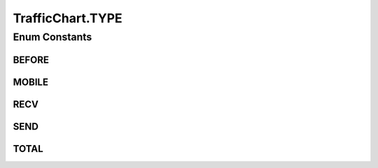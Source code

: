 .. java:import:: java.util ArrayList

.. java:import:: java.util Calendar

.. java:import:: java.util List

.. java:import:: org.achartengine.chart LineChart

.. java:import:: org.achartengine.model TimeSeries

.. java:import:: org.achartengine.model XYMultipleSeriesDataset

.. java:import:: org.achartengine.model XYSeries

.. java:import:: org.achartengine.renderer XYMultipleSeriesRenderer

.. java:import:: org.achartengine.renderer XYSeriesRenderer

.. java:import:: org.achartengine.renderer XYSeriesRenderer.FillOutsideLine

.. java:import:: android.content Context

.. java:import:: android.graphics Color

.. java:import:: android.graphics Paint.Align

.. java:import:: android.util Log

.. java:import:: com.nekoscape.android.ntc.activity R

.. java:import:: com.nekoscape.android.ntc.common ByteUnit

.. java:import:: com.nekoscape.android.ntc.common DataType

.. java:import:: com.nekoscape.android.ntc.data.object SearchDatas

.. java:import:: com.nekoscape.android.ntc.data.object SearchDatas.Entity

.. java:import:: com.nekoscape.android.ntc.data.operator UserDataManager

TrafficChart.TYPE
=================

.. java:package:: com.nekoscape.android.ntc.chart
   :noindex:

.. java:type:: protected enum TYPE
   :outertype: TrafficChart

Enum Constants
--------------
BEFORE
^^^^^^

.. java:field:: public static final TrafficChart.TYPE BEFORE
   :outertype: TrafficChart.TYPE

MOBILE
^^^^^^

.. java:field:: public static final TrafficChart.TYPE MOBILE
   :outertype: TrafficChart.TYPE

RECV
^^^^

.. java:field:: public static final TrafficChart.TYPE RECV
   :outertype: TrafficChart.TYPE

SEND
^^^^

.. java:field:: public static final TrafficChart.TYPE SEND
   :outertype: TrafficChart.TYPE

TOTAL
^^^^^

.. java:field:: public static final TrafficChart.TYPE TOTAL
   :outertype: TrafficChart.TYPE

